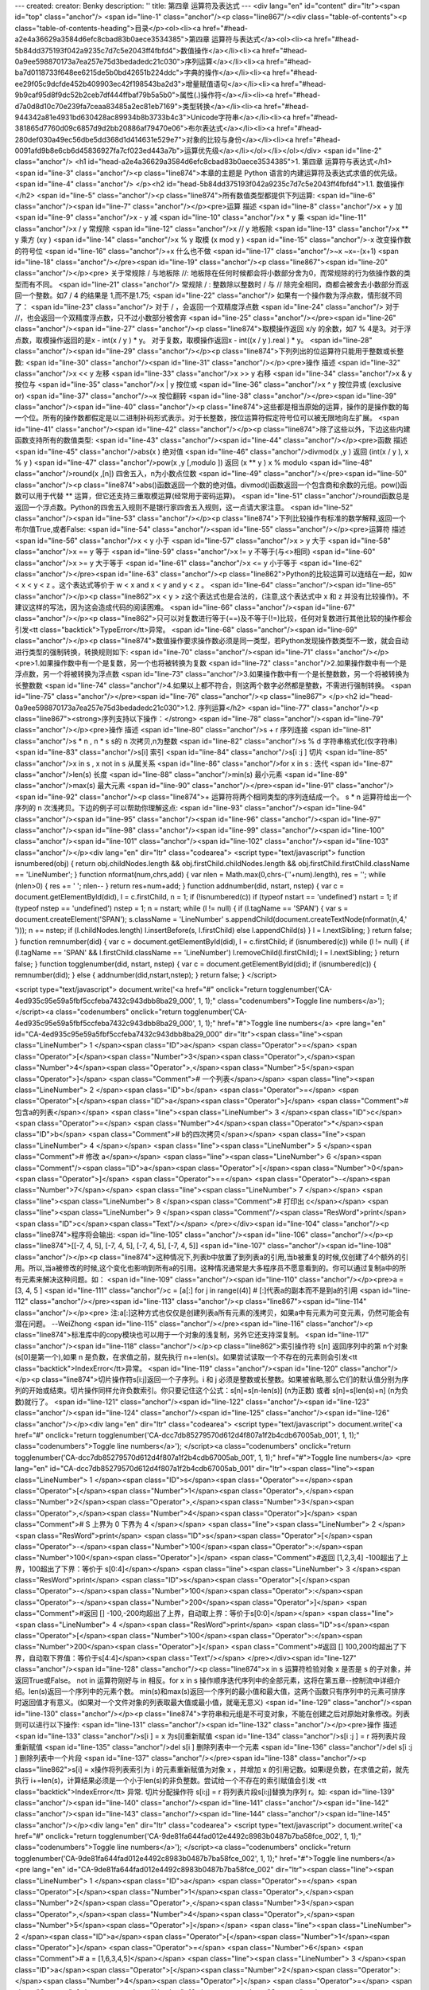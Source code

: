 ---
created: 
creator: Benky
description: ''
title: 第四章 运算符及表达式
---
<div lang="en" id="content" dir="ltr"><span id="top" class="anchor"/>
<span id="line-1" class="anchor"/><p class="line867"/><div class="table-of-contents"><p class="table-of-contents-heading">目录</p><ol><li><a href="#head-a2e4a36629a3584d6efc8cbad83b0aece3534385">第四章 运算符与表达式</a><ol><li><a href="#head-5b84dd375193f042a9235c7d7c5e2043ff4fbfd4">数值操作</a></li><li><a href="#head-0a9ee598870173a7ea257e75d3bedadedc21c030">序列运算</a></li><li><a href="#head-ba7d0118733f648ee6215de5b0bd42651b224ddc">字典的操作</a></li><li><a href="#head-ee29f05c9dcfde452b409903ec42f198543ba2d3">增量赋值语句</a></li><li><a href="#head-9b9caf95d8f9dc52b2ceb7df444ffbaf79b5a5b0">属性(.)操作符</a></li><li><a href="#head-d7a0d8d10c70e239fa7ceaa83485a2ec81eb7169">类型转换</a></li><li><a
href="#head-944342a81e4931bd630428ac89934b8b3733b4c3">Unicode字符串</a></li><li><a href="#head-381865d7760d09c6857d9d2bb20886af79470e06">布尔表达式</a></li><li><a href="#head-280def030a49ec56dbe5dd368d1d414631e529e7">对象的比较与身份</a></li><li><a href="#head-0091afd9b8e6cb6d45836927fa7cf023ed443a7b">运算优先级</a></li></ol></li></ol></div> <span id="line-2" class="anchor"/>
<h1 id="head-a2e4a36629a3584d6efc8cbad83b0aece3534385">1. 第四章 运算符与表达式</h1>
<span id="line-3" class="anchor"/><p class="line874">本章的主题是 Python 语言的内建运算符及表达式求值的优先级。 <span id="line-4" class="anchor"/>
</p><h2 id="head-5b84dd375193f042a9235c7d7c5e2043ff4fbfd4">1.1. 数值操作</h2>
<span id="line-5" class="anchor"/><p class="line874">所有数值类型都提供下列运算: <span id="line-6" class="anchor"/><span id="line-7" class="anchor"/></p><pre>运算                    描述
<span id="line-8" class="anchor"/>x + y                   加
<span id="line-9" class="anchor"/>x - y                   减
<span id="line-10" class="anchor"/>x * y                   乘
<span id="line-11" class="anchor"/>x / y                   常规除
<span id="line-12" class="anchor"/>x // y                  地板除
<span id="line-13" class="anchor"/>x ** y                  乘方 (xy )
<span id="line-14" class="anchor"/>x % y                   取模 (x mod y )
<span id="line-15" class="anchor"/>-x                      改变操作数的符号位
<span id="line-16" class="anchor"/>+x                      什么也不做
<span id="line-17" class="anchor"/>~x                      ~x=-(x+1)
<span id="line-18" class="anchor"/></pre><span id="line-19" class="anchor"/><p class="line867"><span id="line-20" class="anchor"/></p><pre>        关于常规除 / 与地板除 //: 地板除在任何时候都会将小数部分舍为0，而常规除的行为依操作数的类型而有不同。
<span id="line-21" class="anchor"/>        常规除 / : 整数除以整数时 / 与 // 除完全相同，商都会被舍去小数部分而返回一个整数。如7 / 4 的结果是 1,而不是1.75;
<span id="line-22" class="anchor"/>        如果有一个操作数为浮点数，情形就不同了：
<span id="line-23" class="anchor"/>        对于 / ，会返回一个双精度浮点数
<span id="line-24" class="anchor"/>        对于 //，也会返回一个双精度浮点数，只不过小数部分被舍弃
<span id="line-25" class="anchor"/></pre><span id="line-26" class="anchor"/><span id="line-27" class="anchor"/><p class="line874">取模操作返回 x/y 的余数，如7 % 4是3。对于浮点数，取模操作返回的是x - int(x / y ) * y。 对于复数，取模操作返回x - int((x / y ).real ) * y。 <span id="line-28" class="anchor"/><span id="line-29" class="anchor"/></p><p class="line874">下列列出的位运算符只能用于整数或长整数: <span id="line-30" class="anchor"/><span id="line-31" class="anchor"/></p><pre>操作                    描述
<span id="line-32" class="anchor"/>x << y                  左移
<span id="line-33" class="anchor"/>x >> y                  右移
<span id="line-34" class="anchor"/>x & y                   按位与
<span id="line-35" class="anchor"/>x | y                   按位或
<span id="line-36" class="anchor"/>x ^ y                   按位异或 (exclusive or)
<span id="line-37" class="anchor"/>~x                      按位翻转
<span id="line-38" class="anchor"/></pre><span id="line-39" class="anchor"/><span id="line-40" class="anchor"/><p class="line874">这些都是相当原始的运算，操作的是操作数的每一个位。所有的操作数都假定是以二进制补码形式表示。对于长整数，按位运算符假定符号位可以被无限地向左扩展。 <span id="line-41" class="anchor"/><span id="line-42" class="anchor"/></p><p class="line874">除了这些以外，下边这些内建函数支持所有的数值类型: <span id="line-43" class="anchor"/><span id="line-44" class="anchor"/></p><pre>函数                    描述
<span id="line-45" class="anchor"/>abs(x )                 绝对值
<span id="line-46" class="anchor"/>divmod(x ,y )           返回 (int(x / y ), x % y )
<span id="line-47" class="anchor"/>pow(x ,y [,modulo ])    返回 (x ** y ) x % modulo
<span id="line-48" class="anchor"/>round(x ,[n])           四舍五入，n为小数点位数
<span id="line-49" class="anchor"/></pre><span id="line-50" class="anchor"/><p class="line874">abs()函数返回一个数的绝对值。divmod()函数返回一个包含商和余数的元组。pow()函数可以用于代替 ** 运算，但它还支持三重取模运算(经常用于密码运算)。 <span id="line-51" class="anchor"/>round函数总是返回一个浮点数。Python的四舍五入规则不是银行家四舍五入规则，这一点请大家注意。 <span id="line-52" class="anchor"/><span id="line-53" class="anchor"/></p><p class="line874">下列比较操作有标准的数学解释,返回一个布尔值True,或者False: <span id="line-54" class="anchor"/><span id="line-55" class="anchor"/></p><pre>运算符                  描述
<span id="line-56" class="anchor"/>x < y                   小于
<span id="line-57" class="anchor"/>x > y                   大于
<span id="line-58" class="anchor"/>x == y                  等于
<span id="line-59" class="anchor"/>x != y                  不等于(与<>相同)
<span id="line-60" class="anchor"/>x >= y                  大于等于
<span id="line-61" class="anchor"/>x <= y                  小于等于
<span id="line-62" class="anchor"/></pre><span id="line-63" class="anchor"/><p class="line862">Python的比较运算可以连结在一起，如w < x < y < z 。这个表达式等价于 w < x and x < y and y < z 。 <span id="line-64" class="anchor"/><span id="line-65" class="anchor"/></p><p class="line862">x < y > z这个表达式也是合法的，(注意,这个表达式中 x 和 z 并没有比较操作)。不建议这样的写法，因为这会造成代码的阅读困难。 <span id="line-66" class="anchor"/><span id="line-67" class="anchor"/></p><p class="line862">只可以对复数进行等于(==)及不等于(!=)比较，任何对复数进行其他比较的操作都会引发<tt class="backtick">TypeError</tt>异常。 <span id="line-68" class="anchor"/><span id="line-69" class="anchor"/></p><p
class="line874">数值操作要求操作数必须是同一类型，若Python发现操作数类型不一致，就会自动进行类型的强制转换，转换规则如下: <span id="line-70" class="anchor"/><span id="line-71" class="anchor"/></p><pre>1.如果操作数中有一个是复数，另一个也将被转换为复数
<span id="line-72" class="anchor"/>2.如果操作数中有一个是浮点数，另一个将被转换为浮点数
<span id="line-73" class="anchor"/>3.如果操作数中有一个是长整数数，另一个将被转换为长整数数
<span id="line-74" class="anchor"/>4.如果以上都不符合，则这两个数字必然都是整数，不需进行强制转换。
<span id="line-75" class="anchor"/></pre><span id="line-76" class="anchor"/><p class="line867">
</p><h2 id="head-0a9ee598870173a7ea257e75d3bedadedc21c030">1.2. 序列运算</h2>
<span id="line-77" class="anchor"/><p class="line867"><strong>序列支持以下操作：</strong> <span id="line-78" class="anchor"/><span id="line-79" class="anchor"/></p><pre>操作                      描述
<span id="line-80" class="anchor"/>s + r                   序列连接
<span id="line-81" class="anchor"/>s * n , n * s           s的 n 次拷贝,n为整数
<span id="line-82" class="anchor"/>s % d                   字符串格式化(仅字符串)
<span id="line-83" class="anchor"/>s[i]                    索引
<span id="line-84" class="anchor"/>s[i :j ]                切片
<span id="line-85" class="anchor"/>x in s , x not in s     从属关系
<span id="line-86" class="anchor"/>for x in s :            迭代
<span id="line-87" class="anchor"/>len(s)                  长度
<span id="line-88" class="anchor"/>min(s)                  最小元素
<span id="line-89" class="anchor"/>max(s)                  最大元素
<span id="line-90" class="anchor"/></pre><span id="line-91" class="anchor"/><span id="line-92" class="anchor"/><p class="line874">+ 运算符将两个相同类型的序列连结成一个。 s * n 运算符给出一个序列的 n 次浅拷贝。下边的例子可以帮助你理解这点: <span id="line-93" class="anchor"/><span id="line-94" class="anchor"/><span id="line-95" class="anchor"/><span id="line-96" class="anchor"/><span id="line-97" class="anchor"/><span id="line-98" class="anchor"/><span id="line-99" class="anchor"/><span id="line-100" class="anchor"/><span id="line-101" class="anchor"/><span id="line-102" class="anchor"/><span id="line-103" class="anchor"/></p><div lang="en" dir="ltr" class="codearea">
<script type="text/javascript">
function isnumbered(obj) {
return obj.childNodes.length && obj.firstChild.childNodes.length && obj.firstChild.firstChild.className == 'LineNumber';
}
function nformat(num,chrs,add) {
var nlen = Math.max(0,chrs-(''+num).length), res = '';
while (nlen>0) { res += ' '; nlen-- }
return res+num+add;
}
function addnumber(did, nstart, nstep) {
var c = document.getElementById(did), l = c.firstChild, n = 1;
if (!isnumbered(c))
if (typeof nstart == 'undefined') nstart = 1;
if (typeof nstep  == 'undefined') nstep = 1;
n = nstart;
while (l != null) {
if (l.tagName == 'SPAN') {
var s = document.createElement('SPAN');
s.className = 'LineNumber'
s.appendChild(document.createTextNode(nformat(n,4,' ')));
n += nstep;
if (l.childNodes.length)
l.insertBefore(s, l.firstChild)
else
l.appendChild(s)
}
l = l.nextSibling;
}
return false;
}
function remnumber(did) {
var c = document.getElementById(did), l = c.firstChild;
if (isnumbered(c))
while (l != null) {
if (l.tagName == 'SPAN' && l.firstChild.className == 'LineNumber') l.removeChild(l.firstChild);
l = l.nextSibling;
}
return false;
}
function togglenumber(did, nstart, nstep) {
var c = document.getElementById(did);
if (isnumbered(c)) {
remnumber(did);
} else {
addnumber(did,nstart,nstep);
}
return false;
}
</script>

<script type="text/javascript">
document.write('<a href="#" onclick="return togglenumber(\'CA-4ed935c95e59a5fbf5ccfeba7432c943dbb8ba29_000\', 1, 1);" \
class="codenumbers">Toggle line numbers<\/a>');
</script><a class="codenumbers" onclick="return togglenumber('CA-4ed935c95e59a5fbf5ccfeba7432c943dbb8ba29_000', 1, 1);" href="#">Toggle line numbers</a>
<pre lang="en" id="CA-4ed935c95e59a5fbf5ccfeba7432c943dbb8ba29_000" dir="ltr"><span class="line"><span class="LineNumber">   1 </span><span class="ID">a</span> <span class="Operator">=</span> <span class="Operator">[</span><span class="Number">3</span><span class="Operator">,</span><span class="Number">4</span><span class="Operator">,</span><span class="Number">5</span><span class="Operator">]</span>        <span class="Comment"># 一个列表</span></span>
<span class="line"><span class="LineNumber">   2 </span><span class="ID">b</span> <span class="Operator">=</span> <span class="Operator">[</span><span class="ID">a</span><span class="Operator">]</span>            <span class="Comment"># 包含a的列表</span></span>
<span class="line"><span class="LineNumber">   3 </span><span class="ID">c</span> <span class="Operator">=</span> <span class="Number">4</span><span class="Operator">*</span><span class="ID">b</span>            <span class="Comment"># b的四次拷贝</span></span>
<span class="line"><span class="LineNumber">   4 </span></span>
<span class="line"><span class="LineNumber">   5 </span><span class="Comment"># 修改 a</span></span>
<span class="line"><span class="LineNumber">   6 </span><span class="Comment"/><span class="ID">a</span><span class="Operator">[</span><span class="Number">0</span><span class="Operator">]</span> <span class="Operator">==</span> <span class="Operator">-</span><span class="Number">7</span></span>
<span class="line"><span class="LineNumber">   7 </span></span>
<span class="line"><span class="LineNumber">   8 </span><span class="Comment"># 打印出 c</span></span>
<span class="line"><span class="LineNumber">   9 </span><span class="Comment"/><span class="ResWord">print</span> <span class="ID">c</span><span class="Text"/></span>
</pre></div><span id="line-104" class="anchor"/><p class="line874">程序将会输出: <span id="line-105" class="anchor"/><span id="line-106" class="anchor"/></p><p class="line874">[[-7, 4, 5], [-7, 4, 5], [-7, 4, 5], [-7, 4, 5]] <span id="line-107" class="anchor"/><span id="line-108" class="anchor"/></p><p class="line874">这种情况下,列表b中放置了到列表a的引用,当b被重复的时候,仅创建了4个额外的引用。所以,当a被修改的时候,这个变化也影响到所有a的引用。这种情况通常是大多程序员不愿意看到的。你可以通过复制a中的所有元素来解决这种问题。如： <span id="line-109" class="anchor"/><span id="line-110"
class="anchor"/></p><pre>a = [3, 4, 5 ]
<span id="line-111" class="anchor"/>c = [a[:] for j in range((4)]  # [:]代表a的副本而不是到a的引用
<span id="line-112" class="anchor"/></pre><span id="line-113" class="anchor"/><p class="line867"><span id="line-114" class="anchor"/></p><pre>        注:a[:]这种方式也仅仅是创建列表a所有元素的浅拷贝，如果a中有元素为可变元素，仍然可能会有潜在问题。 --WeiZhong
<span id="line-115" class="anchor"/></pre><span id="line-116" class="anchor"/><p class="line874">标准库中的copy模块也可以用于一个对象的浅复制，另外它还支持深复制。 <span id="line-117" class="anchor"/><span id="line-118" class="anchor"/></p><p class="line862">索引操作符 s[n] 返回序列中的第 n个对象(s[0]是第一个),如果 n 是负数，在求值之前，就先执行 n+=len(s)。如果尝试读取一个不存在的元素则会引发<tt class="backtick">IndexError</tt>异常。 <span id="line-119" class="anchor"/><span id="line-120" class="anchor"/></p><p class="line874">切片操作符s[i:j]返回一个子序列。i 和 j
必须是整数或长整数。如果被省略,那么它们的默认值分别为序列的开始或结束。切片操作同样允许负数索引。你只要记住这个公式：s[n]=s[n-len(s)] (n为正数) 或者 s[n]=s[len(s)+n] (n为负数)就行了。 <span id="line-121" class="anchor"/><span id="line-122" class="anchor"/><span id="line-123" class="anchor"/><span id="line-124" class="anchor"/><span id="line-125" class="anchor"/><span id="line-126" class="anchor"/></p><div lang="en" dir="ltr" class="codearea">
<script type="text/javascript">
document.write('<a href="#" onclick="return togglenumber(\'CA-dcc7db85279570d612d4f807a1f2b4cdb67005ab_001\', 1, 1);" \
class="codenumbers">Toggle line numbers<\/a>');
</script><a class="codenumbers" onclick="return togglenumber('CA-dcc7db85279570d612d4f807a1f2b4cdb67005ab_001', 1, 1);" href="#">Toggle line numbers</a>
<pre lang="en" id="CA-dcc7db85279570d612d4f807a1f2b4cdb67005ab_001" dir="ltr"><span class="line"><span class="LineNumber">   1 </span><span class="ID">s</span><span class="Operator">=</span><span class="Operator">[</span><span class="Number">1</span><span class="Operator">,</span><span class="Number">2</span><span class="Operator">,</span><span class="Number">3</span><span class="Operator">,</span><span class="Number">4</span><span class="Operator">]</span>             <span class="Comment"># S 上界为 0 下界为 4 </span></span>
<span class="line"><span class="LineNumber">   2 </span><span class="ResWord">print</span> <span class="ID">s</span><span class="Operator">[</span><span class="Operator">-</span><span class="Number">100</span><span class="Operator">:</span><span class="Number">100</span><span class="Operator">]</span>       <span class="Comment">#返回 [1,2,3,4] -100超出了上界，100超出了下界：等价于 s[0:4]</span></span>
<span class="line"><span class="LineNumber">   3 </span><span class="ResWord">print</span> <span class="ID">s</span><span class="Operator">[</span><span class="Operator">-</span><span class="Number">100</span><span class="Operator">:</span><span class="Operator">-</span><span class="Number">200</span><span class="Operator">]</span>      <span class="Comment">#返回 [] -100,-200均超出了上界，自动取上界：等价于s[0:0]</span></span>
<span class="line"><span class="LineNumber">   4 </span><span class="ResWord">print</span> <span class="ID">s</span><span class="Operator">[</span><span class="Number">100</span><span class="Operator">:</span><span class="Number">200</span><span class="Operator">]</span>        <span class="Comment">#返回 [] 100,200均超出了下界，自动取下界值：等价于s[4:4]</span><span class="Text"/></span>
</pre></div><span id="line-127" class="anchor"/><span id="line-128" class="anchor"/><p class="line874">x in s 运算符检验对象 x 是否是 s 的子对象，并返回True或False。  not in 运算符刚好与 in 相反。for x in s 操作顺序迭代序列中的全部元素，这将在第五章--控制流中详细介绍。len(s)返回一个序列中的元素个数。 min(s)和max(s)返回一个序列的最小值和最大值，这两个函数只有序列中的元素可排序时返回值才有意义。(如果对一个文件对象的列表取最大值或最小值，就毫无意义) <span id="line-129" class="anchor"/><span id="line-130" class="anchor"/></p><p
class="line874">字符串和元组是不可变对象，不能在创建之后对原始对象修改。列表则可以进行以下操作: <span id="line-131" class="anchor"/><span id="line-132" class="anchor"/></p><pre>操作                      描述
<span id="line-133" class="anchor"/>s[i ] = x               为s[i]重新赋值
<span id="line-134" class="anchor"/>s[i :j ] = r            将列表片段重新赋值
<span id="line-135" class="anchor"/>del s[i ]               删除列表中一个元素
<span id="line-136" class="anchor"/>del s[i :j ]            删除列表中一个片段
<span id="line-137" class="anchor"/></pre><span id="line-138" class="anchor"/><p class="line862">s[i] = x操作将列表索引为 i 的元素重新赋值为对象 x ，并增加 x 的引用记数。如果i是负数，在求值之前，就先执行 i+=len(s)，计算结果必须是一个小于len(s)的非负整数。尝试给一个不存在的索引赋值会引发 <tt class="backtick">IndexError</tt> 异常. 切片分配操作符 s[i:j] = r 将列表片段s[i:j]替换为序列 r。如: <span id="line-139" class="anchor"/><span id="line-140" class="anchor"/><span id="line-141" class="anchor"/><span id="line-142" class="anchor"/><span id="line-143" class="anchor"/><span id="line-144"
class="anchor"/><span id="line-145" class="anchor"/></p><div lang="en" dir="ltr" class="codearea">
<script type="text/javascript">
document.write('<a href="#" onclick="return togglenumber(\'CA-9de81fa644fad012e4492c8983b0487b7ba58fce_002\', 1, 1);" \
class="codenumbers">Toggle line numbers<\/a>');
</script><a class="codenumbers" onclick="return togglenumber('CA-9de81fa644fad012e4492c8983b0487b7ba58fce_002', 1, 1);" href="#">Toggle line numbers</a>
<pre lang="en" id="CA-9de81fa644fad012e4492c8983b0487b7ba58fce_002" dir="ltr"><span class="line"><span class="LineNumber">   1 </span><span class="ID">a</span> <span class="Operator">=</span> <span class="Operator">[</span><span class="Number">1</span><span class="Operator">,</span><span class="Number">2</span><span class="Operator">,</span><span class="Number">3</span><span class="Operator">,</span><span class="Number">4</span><span class="Operator">,</span><span class="Number">5</span><span class="Operator">]</span></span>
<span class="line"><span class="LineNumber">   2 </span><span class="ID">a</span><span class="Operator">[</span><span class="Number">1</span><span class="Operator">]</span> <span class="Operator">=</span> <span class="Number">6</span>            <span class="Comment"># a = [1,6,3,4,5]</span></span>
<span class="line"><span class="LineNumber">   3 </span><span class="ID">a</span><span class="Operator">[</span><span class="Number">2</span><span class="Operator">:</span><span class="Number">4</span><span class="Operator">]</span> <span class="Operator">=</span> <span class="Operator">[</span><span class="Number">10</span><span class="Operator">,</span><span class="Number">11</span><span class="Operator">]</span>    <span class="Comment"># a = [1,6,10,11,5]</span></span>
<span class="line"><span class="LineNumber">   4 </span><span class="ID">a</span><span class="Operator">[</span><span class="Number">3</span><span class="Operator">:</span><span class="Number">4</span><span class="Operator">]</span> <span class="Operator">=</span> <span class="Operator">[</span><span class="Operator">-</span><span class="Number">1</span><span class="Operator">,</span><span class="Operator">-</span><span class="Number">2</span><span class="Operator">,</span><span class="Operator">-</span><span class="Number">3</span><span class="Operator">]</span> <span
class="Comment"># a = [1,6,10,-1,-2,-3,5]</span></span>
<span class="line"><span class="LineNumber">   5 </span><span class="ID">a</span><span class="Operator">[</span><span class="Number">2</span><span class="Operator">:</span><span class="Operator">]</span> <span class="Operator">=</span> <span class="Operator">[</span><span class="Number">0</span><span class="Operator">]</span>         <span class="Comment"># a = [1,6,0]</span><span class="Text"/></span>
</pre></div><span id="line-146" class="anchor"/><p class="line874">del s[i]语句从列表s中删除元素i,并将它的引用记数减1。del s[i:j]语句删除一个切片。 <span id="line-147" class="anchor"/><span id="line-148" class="anchor"/></p><p class="line862">序列可以使用<, >, <=, >=, == 和 != 来进行比较。当比较两个序列的时候,首先比较序列的第一个元素。如果它们不同,就马上得出结论.如果它们相同,就继续比较第二个元素，直到找到两个不同的元素或者两个序列都没有多余元素为止。字符串通过比较每个字符的内部编码决定大小(如ASCII或Unicode)。 <span id="line-149" class="anchor"/><span id="line-150"
class="anchor"/></p><p class="line867"><strong>字符串取模运算</strong> <span id="line-151" class="anchor"/>s % d 返回一个格式化后的字符串。 需要一个格式字符串 s 作为左操作数，一个独立对象或一个元组或一个映射对象 d 作为右操作数。格式字符串 s 可以是ASCII字符串，也可以是一个Unicode字符串。这个运算符和 C 语言中的 sprintf() 函数类似。格式字符串包含两种对象类型:普通字符(不改变它的值)和转换符<tt class="backtick">(% + 转换字符)</tt>--在输出结果中，转换符将格式化 d 中的相应元素，然后用格式化后的结果填充自身。如果 s 内只有一个转换符，则允许一个 d 是一个独立的非tuple对象。否则
d 就必须是一个tuple或映射对象。如果 d 是一个tuple,则转换表示符的个数必须和d的长度相等；如果d是一个映射,每个转换表示符的 % 字符之后必须有一个小括号括起来的映射对象中的key值.表Table 4.1详细列出了转换符的使用． <span id="line-152" class="anchor"/><span id="line-153" class="anchor"/></p><p class="line867"><strong>表 4.1. 字符串格式转换</strong> <span id="line-154" class="anchor"/><span id="line-155" class="anchor"/></p><pre>字符              输出格式
<span id="line-156" class="anchor"/>d,i             十进制整数或长整数
<span id="line-157" class="anchor"/>u               无符号十进制整数或长整数
<span id="line-158" class="anchor"/>o               八进制整数或长整数
<span id="line-159" class="anchor"/>x               十六进制整数或长整数
<span id="line-160" class="anchor"/>X               十六进制整数或长整数(大写字母)
<span id="line-161" class="anchor"/>f               浮点数如 [-]m.dddddd
<span id="line-162" class="anchor"/>e               浮点数如 [-]m .dddddde ±xx .
<span id="line-163" class="anchor"/>E               浮点数如 [-]m .ddddddE ±xx .
<span id="line-164" class="anchor"/>g,G             指数小于-4或者更高精确度使用 %e 或 %E; 否则,使用 %f
<span id="line-165" class="anchor"/>s               字符串或其他对象,使用str()来产生字符串
<span id="line-166" class="anchor"/>r               与 repr() 返回的字符串相同
<span id="line-167" class="anchor"/>c               单个字符
<span id="line-168" class="anchor"/>%               转换符标识 %
<span id="line-169" class="anchor"/></pre><span id="line-170" class="anchor"/><p class="line874">在 % 和转换字符串之间,允许出现以下修饰符,并且只能按以下顺序: <span id="line-171" class="anchor"/><span id="line-172" class="anchor"/></p><pre>1.映射对象的 key,如果被格式化对象是一个映射对象却没有这个成分,会引发KeyError异常.
<span id="line-173" class="anchor"/>2.下面所列的一个或多个:
<span id="line-174" class="anchor"/>    左对齐标志
<span id="line-175" class="anchor"/>    +,数值指示必须包含
<span id="line-176" class="anchor"/>    0,指示一个零填充
<span id="line-177" class="anchor"/>3.指示最小栏宽的数字.转换值会被打印在指定了最小宽度的栏中并且填充在(或者右边).
<span id="line-178" class="anchor"/>4. 一个小数点用来分割浮点数
<span id="line-179" class="anchor"/>5. A number specifying the maximum number of characters to be printed from a string, the number of digits following the decimal point in a floating-point number, or the minimum number of digits for an integer.
<span id="line-180" class="anchor"/>另外,形标(*)字符用于在任意宽度的栏中代替数字. If present, the width will be read from the next item in the tuple.下边的代码给出了几个例子:
<span id="line-181" class="anchor"/></pre><p class="line867"><span id="line-182" class="anchor"/><span id="line-183" class="anchor"/><span id="line-184" class="anchor"/><span id="line-185" class="anchor"/><span id="line-186" class="anchor"/><span id="line-187" class="anchor"/><span id="line-188" class="anchor"/><span id="line-189" class="anchor"/><span id="line-190" class="anchor"/><span id="line-191" class="anchor"/><span id="line-192" class="anchor"/><span id="line-193" class="anchor"/><span id="line-194" class="anchor"/><span id="line-195" class="anchor"/></p><div
lang="en" dir="ltr" class="codearea">
<script type="text/javascript">
document.write('<a href="#" onclick="return togglenumber(\'CA-1388387617298e497b5fb9d8da299e6751946c6c_003\', 1, 1);" \
class="codenumbers">Toggle line numbers<\/a>');
</script><a class="codenumbers" onclick="return togglenumber('CA-1388387617298e497b5fb9d8da299e6751946c6c_003', 1, 1);" href="#">Toggle line numbers</a>
<pre lang="en" id="CA-1388387617298e497b5fb9d8da299e6751946c6c_003" dir="ltr"><span class="line"><span class="LineNumber">   1 </span><span class="ID">a</span> <span class="Operator">=</span> <span class="Number">42</span></span>
<span class="line"><span class="LineNumber">   2 </span><span class="ID">b</span> <span class="Operator">=</span> <span class="Number">13.142783</span></span>
<span class="line"><span class="LineNumber">   3 </span><span class="ID">c</span> <span class="Operator">=</span> <span class="String">"hello"</span></span>
<span class="line"><span class="LineNumber">   4 </span><span class="ID">d</span> <span class="Operator">=</span> <span class="Operator">{</span><span class="String">'x'</span><span class="Operator">:</span><span class="Number">13</span><span class="Operator">,</span> <span class="String">'y'</span><span class="Operator">:</span><span class="Number">1.54321</span><span class="Operator">,</span> <span class="String">'z'</span><span class="Operator">:</span><span class="String">'world'</span><span class="Operator">}</span></span>
<span class="line"><span class="LineNumber">   5 </span><span class="ID">e</span> <span class="Operator">=</span> <span class="Number">5628398123741234L</span></span>
<span class="line"><span class="LineNumber">   6 </span></span>
<span class="line"><span class="LineNumber">   7 </span><span class="ResWord">print</span> <span class="String">'a is %d'</span> <span class="Operator">%</span> <span class="ID">a</span>             <span class="Comment">#  "a is 42"</span></span>
<span class="line"><span class="LineNumber">   8 </span><span class="ResWord">print</span> <span class="String">'%10d %f'</span> <span class="Operator">%</span> <span class="Operator">(</span><span class="ID">a</span><span class="Operator">,</span><span class="ID">b</span><span class="Operator">)</span>         <span class="Comment">#  " 42 13.142783"</span></span>
<span class="line"><span class="LineNumber">   9 </span><span class="ResWord">print</span> <span class="String">'%+010d %E'</span> <span class="Operator">%</span> <span class="Operator">(</span><span class="ID">a</span><span class="Operator">,</span><span class="ID">b</span><span class="Operator">)</span>       <span class="Comment">#  "+000000042 1.314278E+01"</span></span>
<span class="line"><span class="LineNumber">  10 </span><span class="ResWord">print</span> <span class="String">'%(x)-10d %(y)0.3g'</span> <span class="Operator">%</span> <span class="ID">d</span>   <span class="Comment">#  "13         1.54"</span></span>
<span class="line"><span class="LineNumber">  11 </span><span class="ResWord">print</span> <span class="String">'%0.4s %s'</span> <span class="Operator">%</span> <span class="Operator">(</span><span class="ID">c</span><span class="Operator">,</span> <span class="ID">d</span><span class="Operator">[</span><span class="String">'z'</span><span class="Operator">]</span><span class="Operator">)</span>  <span class="Comment">#  "hell world"</span></span>
<span class="line"><span class="LineNumber">  12 </span><span class="ResWord">print</span> <span class="String">'%*.*f'</span> <span class="Operator">%</span> <span class="Operator">(</span><span class="Number">5</span><span class="Operator">,</span><span class="Number">3</span><span class="Operator">,</span><span class="ID">b</span><span class="Operator">)</span>         <span class="Comment">#  "13.143"</span></span>
<span class="line"><span class="LineNumber">  13 </span><span class="ResWord">print</span> <span class="String">'e = %d'</span> <span class="Operator">%</span> <span class="ID">e</span>              <span class="Comment">#  "e = 5628398123741234"</span><span class="Text"/></span>
</pre></div><span id="line-196" class="anchor"/><p class="line867">
</p><h2 id="head-ba7d0118733f648ee6215de5b0bd42651b224ddc">1.3. 字典的操作</h2>
<span id="line-197" class="anchor"/><span id="line-198" class="anchor"/><p class="line874">字典用来在名字与对象之间建立映射。对一个字典可进行以下操作: <span id="line-199" class="anchor"/><span id="line-200" class="anchor"/></p><pre>操作              描述
<span id="line-201" class="anchor"/>x = d[k ]       通过 key 访问字典元素
<span id="line-202" class="anchor"/>d [k ] = x      通过 key 对字典元素进行赋值
<span id="line-203" class="anchor"/>del d[k ]       通过 key 删除某个字典元素
<span id="line-204" class="anchor"/>len(d )         字典的元素个数
<span id="line-205" class="anchor"/></pre><span id="line-206" class="anchor"/><p class="line874">key 可以是任意不可变对象,如字符串,数字,和元组。另外,字典的关键字也可以是用逗号分隔的多个值。例如: <span id="line-207" class="anchor"/><span id="line-208" class="anchor"/><span id="line-209" class="anchor"/><span id="line-210" class="anchor"/><span id="line-211" class="anchor"/></p><div lang="en" dir="ltr" class="codearea">
<script type="text/javascript">
document.write('<a href="#" onclick="return togglenumber(\'CA-0eecc05d96c5f14537661bcc291ad36d6f232693_004\', 1, 1);" \
class="codenumbers">Toggle line numbers<\/a>');
</script><a class="codenumbers" onclick="return togglenumber('CA-0eecc05d96c5f14537661bcc291ad36d6f232693_004', 1, 1);" href="#">Toggle line numbers</a>
<pre lang="en" id="CA-0eecc05d96c5f14537661bcc291ad36d6f232693_004" dir="ltr"><span class="line"><span class="LineNumber">   1 </span><span class="ID">d</span> <span class="Operator">=</span> <span class="Operator">{</span><span class="Operator">}</span></span>
<span class="line"><span class="LineNumber">   2 </span><span class="ID">d</span><span class="Operator">[</span><span class="Number">1</span><span class="Operator">,</span><span class="Number">2</span><span class="Operator">,</span><span class="Number">3</span><span class="Operator">]</span> <span class="Operator">=</span> <span class="String">"foo"</span></span>
<span class="line"><span class="LineNumber">   3 </span><span class="ID">d</span><span class="Operator">[</span><span class="Number">1</span><span class="Operator">,</span><span class="Number">0</span><span class="Operator">,</span><span class="Number">3</span><span class="Operator">]</span> <span class="Operator">=</span> <span class="String">"bar"</span><span class="Text"/></span>
</pre></div><span id="line-212" class="anchor"/><p class="line874">在这种情况下,关键字的值其实是一个元组,下面的代码和上面的代码作用是一样的: <span id="line-213" class="anchor"/><span id="line-214" class="anchor"/></p><pre>d[(1,2,3)] = "foo"
<span id="line-215" class="anchor"/>d[(1,0,3)] = "bar"
<span id="line-216" class="anchor"/></pre><span id="line-217" class="anchor"/><span id="line-218" class="anchor"/><p class="line867">
</p><h2 id="head-ee29f05c9dcfde452b409903ec42f198543ba2d3">1.4. 增量赋值语句</h2>
<span id="line-219" class="anchor"/><span id="line-220" class="anchor"/><p class="line874">Python提供以下的增量赋值操作: <span id="line-221" class="anchor"/><span id="line-222" class="anchor"/></p><pre>操作            等价表达式
<span id="line-223" class="anchor"/>x += y          x = x + y
<span id="line-224" class="anchor"/>x -= y          x = x - y
<span id="line-225" class="anchor"/>x *= y          x = x * y
<span id="line-226" class="anchor"/>x /= y          x = x / y
<span id="line-227" class="anchor"/>x **= y         x = x ** y
<span id="line-228" class="anchor"/>x %= y          x = x % y
<span id="line-229" class="anchor"/>x &= y          x = x & y
<span id="line-230" class="anchor"/>x |= y          x = x | y
<span id="line-231" class="anchor"/>x ^= y          x = x ^ y
<span id="line-232" class="anchor"/>x >>= y         x = x >> y
<span id="line-233" class="anchor"/>x <<= y         x = x << y
<span id="line-234" class="anchor"/></pre><span id="line-235" class="anchor"/><span id="line-236" class="anchor"/><p class="line874">应用举例: <span id="line-237" class="anchor"/><span id="line-238" class="anchor"/><span id="line-239" class="anchor"/><span id="line-240" class="anchor"/><span id="line-241" class="anchor"/><span id="line-242" class="anchor"/><span id="line-243" class="anchor"/><span id="line-244" class="anchor"/></p><div lang="en" dir="ltr" class="codearea">
<script type="text/javascript">
document.write('<a href="#" onclick="return togglenumber(\'CA-05e4cb6f1c830f16ded3e3539a45886a6c84bc94_005\', 1, 1);" \
class="codenumbers">Toggle line numbers<\/a>');
</script><a class="codenumbers" onclick="return togglenumber('CA-05e4cb6f1c830f16ded3e3539a45886a6c84bc94_005', 1, 1);" href="#">Toggle line numbers</a>
<pre lang="en" id="CA-05e4cb6f1c830f16ded3e3539a45886a6c84bc94_005" dir="ltr"><span class="line"><span class="LineNumber">   1 </span><span class="ID">a</span> <span class="Operator">=</span> <span class="Number">3</span></span>
<span class="line"><span class="LineNumber">   2 </span><span class="ID">a</span> <span class="Operator">+=</span> <span class="Number">1</span>                      <span class="Comment"># a = 4</span></span>
<span class="line"><span class="LineNumber">   3 </span><span class="ID">b</span> <span class="Operator">=</span> <span class="Operator">[</span><span class="Number">1</span><span class="Operator">,</span><span class="Number">2</span><span class="Operator">]</span></span>
<span class="line"><span class="LineNumber">   4 </span><span class="ID">b</span><span class="Operator">[</span><span class="Number">1</span><span class="Operator">]</span> <span class="Operator">+=</span> <span class="Number">10</span>                  <span class="Comment"># b = [1, 12]</span></span>
<span class="line"><span class="LineNumber">   5 </span><span class="ID">c</span> <span class="Operator">=</span> <span class="String">"%s %s"</span></span>
<span class="line"><span class="LineNumber">   6 </span><span class="ID">c</span> <span class="Operator">%=</span> <span class="Operator">(</span><span class="String">"Douglas"</span><span class="Operator">,</span> <span class="String">"Adams"</span><span class="Operator">)</span>   <span class="Comment"># c = "Douglas Adams"</span><span class="Text"/></span>
</pre></div><span id="line-245" class="anchor"/><p class="line874">需要指出的是，增量赋值语句并不对对象进行原地修改，因此也不会改变对象的性质。x += y语句创建了一个值为x + y的新对象，并将这个对象赋给 x。用户自定义类可通过定义特殊方法重载增量赋值操作符.(参见第三章,类型和对象) <span id="line-246" class="anchor"/><span id="line-247" class="anchor"/></p><p class="line867">
</p><h2 id="head-9b9caf95d8f9dc52b2ceb7df444ffbaf79b5a5b0">1.5. 属性(.)操作符</h2>
<span id="line-248" class="anchor"/><span id="line-249" class="anchor"/><p class="line874">点(.)操作符用来访问一个对象的属性,例如: <span id="line-250" class="anchor"/><span id="line-251" class="anchor"/><span id="line-252" class="anchor"/><span id="line-253" class="anchor"/><span id="line-254" class="anchor"/><span id="line-255" class="anchor"/></p><div lang="en" dir="ltr" class="codearea">
<script type="text/javascript">
document.write('<a href="#" onclick="return togglenumber(\'CA-4b74edd796991e4be4a11a3f682e6aebc2ce009a_006\', 1, 1);" \
class="codenumbers">Toggle line numbers<\/a>');
</script><a class="codenumbers" onclick="return togglenumber('CA-4b74edd796991e4be4a11a3f682e6aebc2ce009a_006', 1, 1);" href="#">Toggle line numbers</a>
<pre lang="en" id="CA-4b74edd796991e4be4a11a3f682e6aebc2ce009a_006" dir="ltr"><span class="line"><span class="LineNumber">   1 </span><span class="ID">foo</span><span class="Operator">.</span><span class="ID">x</span> <span class="Operator">=</span> <span class="Number">3</span></span>
<span class="line"><span class="LineNumber">   2 </span><span class="ResWord">print</span> <span class="ID">foo</span><span class="Operator">.</span><span class="ID">y</span></span>
<span class="line"><span class="LineNumber">   3 </span><span class="ID">a</span> <span class="Operator">=</span> <span class="ID">foo</span><span class="Operator">.</span><span class="ID">bar</span><span class="Operator">(</span><span class="Number">3</span><span class="Operator">,</span><span class="Number">4</span><span class="Operator">,</span><span class="Number">5</span><span class="Operator">)</span></span>
<span class="line"><span class="LineNumber">   4 </span><span class="ResWord">del</span> <span class="ID">foo</span><span class="Operator">.</span><span class="ID">x</span><span class="Text"/></span>
</pre></div><span id="line-256" class="anchor"/><p class="line874">点操作符并不仅仅可以用于单个表达式,例如foo.y.a.b . 它还可以用于函数的中间结果,例如a = foo.bar(3,4,5).spam .属性可以使用del语句来删除,例如del foo.x . <span id="line-257" class="anchor"/><span id="line-258" class="anchor"/></p><p class="line867">
</p><h2 id="head-d7a0d8d10c70e239fa7ceaa83485a2ec81eb7169">1.6. 类型转换</h2>
<span id="line-259" class="anchor"/><span id="line-260" class="anchor"/><p class="line874">经常对内建类型进行类型转换的需要。下列内建函数提供了显式的的类型转换操作: <span id="line-261" class="anchor"/><span id="line-262" class="anchor"/></p><pre>函数                      描述
<span id="line-263" class="anchor"/>int(x [,base ])         将x转换为一个整数
<span id="line-264" class="anchor"/>long(x [,base ])        将x转换为一个长整数
<span id="line-265" class="anchor"/>float(x )               将x转换到一个浮点数
<span id="line-266" class="anchor"/>complex(real [,imag ])  创建一个复数
<span id="line-267" class="anchor"/>str(x )                 将对象 x 转换为字符串
<span id="line-268" class="anchor"/>repr(x )                将对象 x 转换为表达式字符串
<span id="line-269" class="anchor"/>eval(str )              用来计算在字符串中的有效Python表达式,并返回一个对象
<span id="line-270" class="anchor"/>tuple(s )               将序列 s 转换为一个元组
<span id="line-271" class="anchor"/>list(s )                将序列 s 转换为一个列表
<span id="line-272" class="anchor"/>chr(x )                 将一个整数转换为一个字符
<span id="line-273" class="anchor"/>unichr(x )              将一个整数转换为Unicode字符
<span id="line-274" class="anchor"/>ord(x )                 将一个字符转换为它的整数值
<span id="line-275" class="anchor"/>hex(x )                 将一个整数转换为一个十六进制字符串
<span id="line-276" class="anchor"/>oct(x )                 将一个整数转换为一个八进制字符串
<span id="line-277" class="anchor"/></pre><span id="line-278" class="anchor"/><span id="line-279" class="anchor"/><p class="line862">repr(x)函数也可写为 <tt class="backtick">x</tt> .注意str()函数和repr()函数返回的结果经常是不同的. repr()函数取得对象的表达式字符串表示,通常可以使用eval()函数来重新得到这个对象.而str()产生一个对象的简洁格式表示(用于print语句). ord()函数返回字符在ascii或Unicode字符编码中的整数顺序值. chr()和unichr()函数将一个整数分别转换为ascii或Unicode字符. <span id="line-280"
class="anchor"/><span id="line-281" class="anchor"/></p><p class="line874">将一个字符串转换为数字或其他对象,使用int(), long(),和 float()函数. eval()函数也可以将一个包含有效表达式的字符转换为一个对象,例如: <span id="line-282" class="anchor"/><span id="line-283" class="anchor"/><span id="line-284" class="anchor"/><span id="line-285" class="anchor"/><span id="line-286" class="anchor"/><span id="line-287" class="anchor"/></p><div lang="en" dir="ltr" class="codearea">
<script type="text/javascript">
document.write('<a href="#" onclick="return togglenumber(\'CA-5e4f1a05ff5982f84f827080a862030d6f4e77e8_007\', 1, 1);" \
class="codenumbers">Toggle line numbers<\/a>');
</script><a class="codenumbers" onclick="return togglenumber('CA-5e4f1a05ff5982f84f827080a862030d6f4e77e8_007', 1, 1);" href="#">Toggle line numbers</a>
<pre lang="en" id="CA-5e4f1a05ff5982f84f827080a862030d6f4e77e8_007" dir="ltr"><span class="line"><span class="LineNumber">   1 </span><span class="ID">a</span> <span class="Operator">=</span> <span class="ID">int</span><span class="Operator">(</span><span class="String">"34"</span><span class="Operator">)</span>             <span class="Comment"># a = 34</span></span>
<span class="line"><span class="LineNumber">   2 </span><span class="ID">b</span> <span class="Operator">=</span> <span class="ID">long</span><span class="Operator">(</span><span class="String">"0xfe76214"</span><span class="Operator">,</span> <span class="Number">16</span><span class="Operator">)</span> <span class="Comment"># b = 266822164L (0xfe76214L)</span></span>
<span class="line"><span class="LineNumber">   3 </span><span class="ID">b</span> <span class="Operator">=</span> <span class="ID">float</span><span class="Operator">(</span><span class="String">"3.1415926"</span><span class="Operator">)</span>    <span class="Comment"># b = 3.1415926</span></span>
<span class="line"><span class="LineNumber">   4 </span><span class="ID">c</span> <span class="Operator">=</span> <span class="ID">eval</span><span class="Operator">(</span><span class="String">"3, 5, 6"</span><span class="Operator">)</span>       <span class="Comment"># c = (3,5,6)</span><span class="Text"/></span>
</pre></div><span id="line-288" class="anchor"/><p class="line867">
</p><h2 id="head-944342a81e4931bd630428ac89934b8b3733b4c3">1.7. Unicode字符串</h2>
<span id="line-289" class="anchor"/><span id="line-290" class="anchor"/><p class="line874">在同一个程序中使用标准字符串和Unicode字符串会有一点点复杂.这是因为对字符串有太多种操作,包括字符串连结,比较,字典关键字查询,以及在函数中用做参数. <span id="line-291" class="anchor"/><span id="line-292" class="anchor"/></p><p class="line874">内建函数unicode(s [, encoding [,errors ]])可以把一个标准字符串转换为一个Unicode字符串.字符串方法u.encode([encoding [, errors
]])可以把一个Unicode字符串转换为一个标准字符串.这些转换操作需要特殊编码规则来指定16位Unicode字符串与标准8位字符来相互映射.编码参数是一个由如下值组成的特定字符串: <span id="line-293" class="anchor"/><span id="line-294" class="anchor"/></p><pre>值                               描述
<span id="line-295" class="anchor"/>'ascii'                         7-bit ASCII
<span id="line-296" class="anchor"/>'latin-1' or 'iso-8859-1'       ISO 8859-1 Latin-1
<span id="line-297" class="anchor"/>'utf-8'                         8-位可变长度编码
<span id="line-298" class="anchor"/>'utf-16'                        16-位可变长度编码(可能是 little endian或 big endian)
<span id="line-299" class="anchor"/>'utf-16-le'                     UTF-16, little-endian 编码
<span id="line-300" class="anchor"/>'utf-16-be'                     UTF-16, big-endian 编码
<span id="line-301" class="anchor"/>'unicode-escape'                与Unicode文字 u"string" 相同
<span id="line-302" class="anchor"/>'raw-unicode-escape'            与原始 Unicode文字 ur"string"相同
<span id="line-303" class="anchor"/></pre><span id="line-304" class="anchor"/><p class="line874">默认编码在site模块中设置,可以通过sys.getdefaultencoding()来读取.在多数情况下,默认编码是'ascii',即就是ASCII字符,它的值在区间[0x00,0x7f]内,直接映射到Unicode字符的[U+0000, U+007F].其他关于编码的内容在第九章--输入与输出. <span id="line-305" class="anchor"/><span id="line-306" class="anchor"/></p><p class="line862">当转换字符串时,如果有一个字符不能被转换,那么就会引起一个<a href="/moin/UnicodeError"
class="nonexistent">UnicodeError</a>异常.比如,如果编码规则为'ascii', Unicode字符U+1F28 就不能被转换,因为它的值太大. 同样地,字符串 "\xfc" 也不能被转换到Unicode,因为它也超出了ASCII字符范围. errors参数决定如何处理编码错误.它是一个包含下列值的字符串: <span id="line-307" class="anchor"/><span id="line-308" class="anchor"/></p><pre>值                       描述
<span id="line-309" class="anchor"/>'strict'                编码错误时引起一个UnicodeError异常
<span id="line-310" class="anchor"/>'ignore'                忽略不可转换字符
<span id="line-311" class="anchor"/>'replace'               将不可转换字符用U+FFFD替代(Unicode中的U+FFFD 是标准字符串中的'?')
<span id="line-312" class="anchor"/></pre><span id="line-313" class="anchor"/><p class="line874">默认错误处理是 'strict'. <span id="line-314" class="anchor"/><span id="line-315" class="anchor"/></p><p class="line874">当标准字符串和Unicode字符串在表达式中混用时,标准字符串将被自动转换为Unicode字符串.例如: <span id="line-316" class="anchor"/><span id="line-317" class="anchor"/><span id="line-318" class="anchor"/><span id="line-319" class="anchor"/><span id="line-320" class="anchor"/></p><div
lang="en" dir="ltr" class="codearea">
<script type="text/javascript">
document.write('<a href="#" onclick="return togglenumber(\'CA-0254358ef07c74f97cb27898539a1a74c65931dc_008\', 1, 1);" \
class="codenumbers">Toggle line numbers<\/a>');
</script><a class="codenumbers" onclick="return togglenumber('CA-0254358ef07c74f97cb27898539a1a74c65931dc_008', 1, 1);" href="#">Toggle line numbers</a>
<pre lang="en" id="CA-0254358ef07c74f97cb27898539a1a74c65931dc_008" dir="ltr"><span class="line"><span class="LineNumber">   1 </span><span class="ID">s</span> <span class="Operator">=</span> <span class="String">"hello"</span></span>
<span class="line"><span class="LineNumber">   2 </span><span class="ID">t</span> <span class="Operator">=</span> <span class="String">u"world"</span></span>
<span class="line"><span class="LineNumber">   3 </span><span class="ID">w</span> <span class="Operator">=</span> <span class="ID">s</span> <span class="Operator">+</span> <span class="ID">t</span>          <span class="Comment"># w = unicode(s) + t</span><span class="Text"/></span>
</pre></div><span id="line-321" class="anchor"/><p class="line874">当一个字符串方法(第三章中讲到)中使用到Unicode字符串时,结果也将总是Unicode字符串,例如: <span id="line-322" class="anchor"/><span id="line-323" class="anchor"/><span id="line-324" class="anchor"/><span id="line-325" class="anchor"/></p><div lang="en" dir="ltr" class="codearea">
<script type="text/javascript">
document.write('<a href="#" onclick="return togglenumber(\'CA-16a01283b3eed747ae7183671c86d8b4fb4e4fa1_009\', 1, 1);" \
class="codenumbers">Toggle line numbers<\/a>');
</script><a class="codenumbers" onclick="return togglenumber('CA-16a01283b3eed747ae7183671c86d8b4fb4e4fa1_009', 1, 1);" href="#">Toggle line numbers</a>
<pre lang="en" id="CA-16a01283b3eed747ae7183671c86d8b4fb4e4fa1_009" dir="ltr"><span class="line"><span class="LineNumber">   1 </span><span class="ID">a</span> <span class="Operator">=</span> <span class="String">"Hello World"</span></span>
<span class="line"><span class="LineNumber">   2 </span><span class="ID">b</span> <span class="Operator">=</span> <span class="ID">a</span><span class="Operator">.</span><span class="ID">replace</span><span class="Operator">(</span><span class="String">"World"</span><span class="Operator">,</span> <span class="String">u"Bob"</span><span class="Operator">)</span>  <span class="Comment"># b = u"Hello Bob"</span><span class="Text"/></span>
</pre></div><span id="line-326" class="anchor"/><p class="line874">此外,即使使用replace()方法进行零替换(替换结果仍是原始字符串)时,结果仍然会是Unicode字符串. <span id="line-327" class="anchor"/><span id="line-328" class="anchor"/></p><p class="line874">如果一个Unicode字符串使用 % 操作符做格式字符串,所有参数在一开始都将强制转换为Unicode字符串,然后再根据格式规则连结在一起.如果一个Unicode对象被用做 %
操作符的一个参数,整个结果也将是Unicode字符串(Unicode对象被扩充),例如: <span id="line-329" class="anchor"/><span id="line-330" class="anchor"/><span id="line-331" class="anchor"/><span id="line-332" class="anchor"/></p><div lang="en" dir="ltr" class="codearea">
<script type="text/javascript">
document.write('<a href="#" onclick="return togglenumber(\'CA-f871a3916a019277a2f3b19a419c03a47a4c5d9d_010\', 1, 1);" \
class="codenumbers">Toggle line numbers<\/a>');
</script><a class="codenumbers" onclick="return togglenumber('CA-f871a3916a019277a2f3b19a419c03a47a4c5d9d_010', 1, 1);" href="#">Toggle line numbers</a>
<pre lang="en" id="CA-f871a3916a019277a2f3b19a419c03a47a4c5d9d_010" dir="ltr"><span class="line"><span class="LineNumber">   1 </span><span class="ID">c</span> <span class="Operator">=</span> <span class="String">"%s %s"</span> <span class="Operator">%</span> <span class="Operator">(</span><span class="String">"Hello"</span><span class="Operator">,</span> <span class="String">u"World"</span><span class="Operator">)</span> <span
class="Comment"># c = "Hello " + u"World"</span></span>
<span class="line"><span class="LineNumber">   2 </span><span class="ID">d</span> <span class="Operator">=</span> <span class="String">u"%s %s"</span> <span class="Operator">%</span> <span class="Operator">(</span><span class="String">"Hello"</span><span class="Operator">,</span> <span class="String">"World"</span><span class="Operator">)</span> <span class="Comment"># d = u"Hello " + u"World"</span><span class="Text"/></span>
</pre></div><span id="line-333" class="anchor"/><p class="line874">当使用Unicode字符串时, str()和repr()函数会自动使用默认编码将Unicode字符串转换为标准字符串.对于一个Unicode字符串u, str(u)相当于u.encode(), repr(u)相当于u"%s" % repr(u.encode('unicode-escape')). <span id="line-334" class="anchor"/><span id="line-335" class="anchor"/></p><p class="line862">另外,许多库和内建函数只能用于操作标准字符串,
Unicode字符串将会被自动使用默认编码转换为标准字符串.如果转换不可执行,会引发<a href="/moin/UnicodeError" class="nonexistent">UnicodeError</a>异常. <span id="line-336" class="anchor"/><span id="line-337" class="anchor"/></p><p class="line874">标准字符串和Unicode字符串可以比较.在这种情况下,标准字符串首先会使用默认编码强制转换为Unicode字符串.这个规则在列表和字典元素的比较操作中也同样适用.例如 'x' in [u'x', u'y', u'z']
强制将'x'转换为Unicode,并返回True. 对于从属测试, 'W' in u'Hello World' 也同理('W'被转换为Unicode). <span id="line-338" class="anchor"/><span id="line-339" class="anchor"/></p><p class="line874">当使用 hash() 函数计算哈希值时,标准字符串和Unicode字符串返回同一个值(当Unicode字符串只包含[U+0000, U+007F]中的字符时).这样就可以使标准字符串和Unicode字符串在用做字典关键字时可以互换(但条件还是Unicode字符串只包含[U+0000, U+007F]中的字符),例如: <span
id="line-340" class="anchor"/><span id="line-341" class="anchor"/><span id="line-342" class="anchor"/><span id="line-343" class="anchor"/><span id="line-344" class="anchor"/></p><div lang="en" dir="ltr" class="codearea">
<script type="text/javascript">
document.write('<a href="#" onclick="return togglenumber(\'CA-2e285e3026335af02db644fe1e53ba22fc4ab795_011\', 1, 1);" \
class="codenumbers">Toggle line numbers<\/a>');
</script><a class="codenumbers" onclick="return togglenumber('CA-2e285e3026335af02db644fe1e53ba22fc4ab795_011', 1, 1);" href="#">Toggle line numbers</a>
<pre lang="en" id="CA-2e285e3026335af02db644fe1e53ba22fc4ab795_011" dir="ltr"><span class="line"><span class="LineNumber">   1 </span><span class="ID">a</span> <span class="Operator">=</span> <span class="Operator">{</span> <span class="Operator">}</span></span>
<span class="line"><span class="LineNumber">   2 </span><span class="ID">a</span><span class="Operator">[</span><span class="String">u"foo"</span><span class="Operator">]</span> <span class="Operator">=</span> <span class="Number">1234</span></span>
<span class="line"><span class="LineNumber">   3 </span><span class="ResWord">print</span> <span class="ID">a</span><span class="Operator">[</span><span class="String">"foo"</span><span class="Operator">]</span>        <span class="Comment"># Prints 1234</span><span class="Text"/></span>
</pre></div><span id="line-345" class="anchor"/><p class="line874">但是,应该注意在默认编码被改变为非acsii或者Unicode字符串包含非ASCII字符时，字典关键字不具有这种可以互换的行为.比如,如果'utf-8'被用做默认编码,字符串比较会返回相等,但哈希值不同: <span id="line-346" class="anchor"/></p><pre>#python
<span id="line-347" class="anchor"/>a = u"M\u00fcller"       # Unicode字符串
<span id="line-348" class="anchor"/>b = "M\303\274ller"      # utf-8 编码格式的 a
<span id="line-349" class="anchor"/>print a == b             # Prints True
<span id="line-350" class="anchor"/>print hash(a)==hash(b)   # Prints False
<span id="line-351" class="anchor"/></pre><span id="line-352" class="anchor"/><p class="line867"><span id="line-353" class="anchor"/></p><pre>        注意，上面的例子在python2.4中会引发异常.所以上面这些言论可能已经过时. --WeiZhong
<span id="line-354" class="anchor"/></pre><span id="line-355" class="anchor"/><span id="line-356" class="anchor"/><p class="line867">
</p><h2 id="head-381865d7760d09c6857d9d2bb20886af79470e06">1.8. 布尔表达式</h2>
<span id="line-357" class="anchor"/><span id="line-358" class="anchor"/><p class="line874">and, or,和 not关键字可以组成布尔表达式.这些操作符的特性如下: <span id="line-359" class="anchor"/><span id="line-360" class="anchor"/></p><pre>操作符             描述
<span id="line-361" class="anchor"/>x or y          如果 x 为假,返回 y ; 否则,返回 x
<span id="line-362" class="anchor"/>x and y         如果 x 为假,返回 x ; 否则,返回 y
<span id="line-363" class="anchor"/>not x           如果 x 为假,返回 True ; 否则,返回 False
<span id="line-364" class="anchor"/></pre><span id="line-365" class="anchor"/><p class="line874">当你使用一个表达式用来判断True 或 False时，任何非零的数字或非空列表,元组,字典,都返回True。零,None,以及空列表,元组,字典返回False. 布尔表达式从左至右进行计算,而且具有短路行为，也就是说只有需要时才会进行右边表达式的计算.例如表达式 a and b 只有当a为True时才计算b. <span id="line-366" class="anchor"/><span id="line-367"
class="anchor"/></p><pre>      注：  0 and 10/0 这样的表达式不会引发 除0错误，因为 10/0 这个表达式被短路了。 --WeiZhong
<span id="line-368" class="anchor"/></pre><span id="line-369" class="anchor"/><span id="line-370" class="anchor"/><p class="line867">
</p><h2 id="head-280def030a49ec56dbe5dd368d1d414631e529e7">1.9. 对象的比较与身份</h2>
<span id="line-371" class="anchor"/><span id="line-372" class="anchor"/><p class="line874">相等运算符 x== y 检验x和y的值是否相等.在比较列表或元组,只有当所有的元素都相等时这两个对象才是相等的.对于字典,只有当x和y有相同的关键字和相同的对应值时,才会返回相等. <span id="line-373" class="anchor"/><span id="line-374" class="anchor"/></p><p class="line874">身份运算符 x is y 和 x is not y 检验两个对象在内存中否指向同一个对象.通常情况下,
x==y,但 x is not y. <span id="line-375" class="anchor"/><span id="line-376" class="anchor"/></p><p class="line874">比较操作也可以在两个不兼容的对象类型之间进行,比如一个文件和一个浮点数,不过返回的结果是任意的,这样的比较也没有任何意义.另外,比较两个不兼容的对象有可能会引发异常. <span id="line-377" class="anchor"/><span id="line-378" class="anchor"/></p><p class="line867">
</p><h2 id="head-0091afd9b8e6cb6d45836927fa7cf023ed443a7b">1.10. 运算优先级</h2>
<span id="line-379" class="anchor"/><span id="line-380" class="anchor"/><p class="line874">Table 4.2列出了Python运算符的运算顺序(优先级).除乘方(**)外的所有运算符都是从左至右进行运算.表中靠前的运算符优先级要比后边的高些,也就是说,靠前的运算符在一个表达式中会先运算.(注:同一栏的运算符,如 x * y , x / y , x % y 有相同的优先级) <span id="line-381" class="anchor"/><span id="line-382" class="anchor"/></p><p class="line867"><strong>Table
4.2. 运算优先级 (由高到低)</strong> <span id="line-383" class="anchor"/><span id="line-384" class="anchor"/></p><pre>运算                                      名称
<span id="line-385" class="anchor"/>--------------------------------------------------------------------
<span id="line-386" class="anchor"/>(...), [...], {...}                     创建元组,列表,字典
<span id="line-387" class="anchor"/>--------------------------------------------------------------------
<span id="line-388" class="anchor"/>`...`                                   字符串转换
<span id="line-389" class="anchor"/>--------------------------------------------------------------------
<span id="line-390" class="anchor"/>s[i ], s[i:j ],  .attr                  索引,切片,属性
<span id="line-391" class="anchor"/>--------------------------------------------------------------------
<span id="line-392" class="anchor"/>f(...)                                  函数调用s
<span id="line-393" class="anchor"/>--------------------------------------------------------------------
<span id="line-394" class="anchor"/>+x , -x , ~x                            一元运算符
<span id="line-395" class="anchor"/>--------------------------------------------------------------------
<span id="line-396" class="anchor"/>x ** y                                  乘方(从右至左运算)
<span id="line-397" class="anchor"/>--------------------------------------------------------------------
<span id="line-398" class="anchor"/>x * y , x / y , x % y                   乘,除,取模
<span id="line-399" class="anchor"/>--------------------------------------------------------------------
<span id="line-400" class="anchor"/>x + y , x - y                           加,减
<span id="line-401" class="anchor"/>--------------------------------------------------------------------
<span id="line-402" class="anchor"/>x << y , x >> y                         移位
<span id="line-403" class="anchor"/>--------------------------------------------------------------------
<span id="line-404" class="anchor"/>x & y                                   按位与
<span id="line-405" class="anchor"/>--------------------------------------------------------------------
<span id="line-406" class="anchor"/>x ^ y                                   按位异或
<span id="line-407" class="anchor"/>--------------------------------------------------------------------
<span id="line-408" class="anchor"/>x | y                                   按位或
<span id="line-409" class="anchor"/>--------------------------------------------------------------------
<span id="line-410" class="anchor"/>x < y , x <= y ,
<span id="line-411" class="anchor"/>x > y , x >= y ,
<span id="line-412" class="anchor"/>x == y , x != y                         比较,身份,序列成员检测
<span id="line-413" class="anchor"/>x <> y
<span id="line-414" class="anchor"/>x is y , x is not y
<span id="line-415" class="anchor"/>x in s , x not in s
<span id="line-416" class="anchor"/>--------------------------------------------------------------------
<span id="line-417" class="anchor"/>not x                                   逻辑非
<span id="line-418" class="anchor"/>--------------------------------------------------------------------
<span id="line-419" class="anchor"/>x and y                                 逻辑与
<span id="line-420" class="anchor"/>--------------------------------------------------------------------
<span id="line-421" class="anchor"/>x or y                                  逻辑或
<span id="line-422" class="anchor"/>--------------------------------------------------------------------
<span id="line-423" class="anchor"/>lambda args : expr                      lambda函数表达式
<span id="line-424" class="anchor"/></pre><span id="line-425" class="anchor"/><span id="bottom" class="anchor"/></div>
